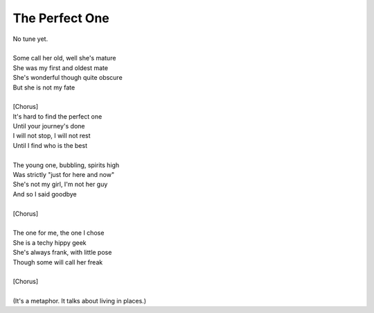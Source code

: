The Perfect One
---------------

| No tune yet.
| 
| Some call her old, well she's mature
| She was my first and oldest mate
| She's wonderful though quite obscure
| But she is not my fate
| 
| [Chorus]
| It's hard to find the perfect one
| Until your journey's done
| I will not stop, I will not rest
| Until I find who is the best
| 
| The young one, bubbling, spirits high
| Was strictly "just for here and now"
| She's not my girl, I'm not her guy
| And so I said goodbye
| 
| [Chorus]
| 
| The one for me, the one I chose
| She is a techy hippy geek
| She's always frank, with little pose
| Though some will call her freak
| 
| [Chorus]
| 
| (It's a metaphor. It talks about living in places.)
